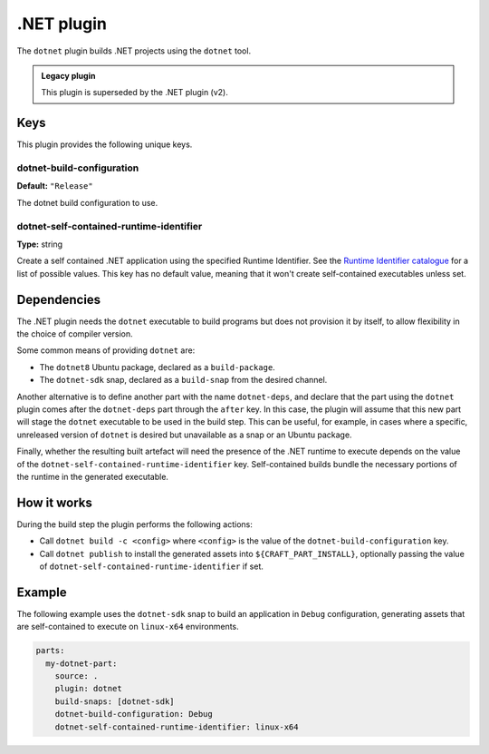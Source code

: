 .. _craft_parts_dotnet_plugin:

.NET plugin
===========

The ``dotnet`` plugin builds .NET projects using the ``dotnet`` tool.

.. admonition:: Legacy plugin

    This plugin is superseded by the .NET plugin (v2).


Keys
----

This plugin provides the following unique keys.


dotnet-build-configuration
~~~~~~~~~~~~~~~~~~~~~~~~~~

**Default:** ``"Release"``

The dotnet build configuration to use.


dotnet-self-contained-runtime-identifier
~~~~~~~~~~~~~~~~~~~~~~~~~~~~~~~~~~~~~~~~

**Type:** string

Create a self contained .NET application using the specified Runtime Identifier.
See the `Runtime Identifier catalogue`_ for a list of possible values. This
key has no default value, meaning that it won't create self-contained
executables unless set.


.. _dotnet-details-begin:

Dependencies
------------

The .NET plugin needs the ``dotnet`` executable to build programs but does not provision
it by itself, to allow flexibility in the choice of compiler version.

Some common means of providing ``dotnet`` are:

* The ``dotnet8`` Ubuntu package, declared as a ``build-package``.
* The ``dotnet-sdk`` snap, declared as a ``build-snap`` from the desired channel.

Another alternative is to define another part with the name ``dotnet-deps``, and declare
that the part using the ``dotnet`` plugin comes after the ``dotnet-deps`` part through
the ``after`` key. In this case, the plugin will assume that this new part will stage
the ``dotnet`` executable to be used in the build step. This can be useful, for example,
in cases where a specific, unreleased version of ``dotnet`` is desired but unavailable
as a snap or an Ubuntu package.

Finally, whether the resulting built artefact will need the presence of the .NET runtime
to execute depends on the value of the ``dotnet-self-contained-runtime-identifier``
key. Self-contained builds bundle the necessary portions of the runtime in the
generated executable.

.. _dotnet-details-end:


How it works
------------

During the build step the plugin performs the following actions:

* Call ``dotnet build -c <config>`` where ``<config>`` is the value of the
  ``dotnet-build-configuration`` key.
* Call ``dotnet publish`` to install the generated assets into
  ``${CRAFT_PART_INSTALL}``, optionally passing the value of
  ``dotnet-self-contained-runtime-identifier`` if set.


Example
-------

The following example uses the ``dotnet-sdk`` snap to build an application in
``Debug`` configuration, generating assets that are self-contained to execute on
``linux-x64`` environments.


.. code-block:: yaml

    parts:
      my-dotnet-part:
        source: .
        plugin: dotnet
        build-snaps: [dotnet-sdk]
        dotnet-build-configuration: Debug
        dotnet-self-contained-runtime-identifier: linux-x64


.. _Runtime Identifier catalogue: https://learn.microsoft.com/en-us/dotnet/core/rid-catalog
